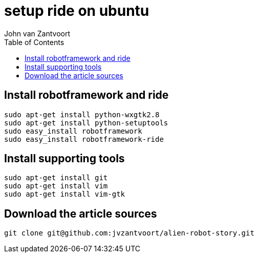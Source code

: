 :Author: John van Zantvoort
:Date:   Sat, 06 Jun 2015 02:43:11 +0200
:toc:
:Revision: 0.1

= setup ride on ubuntu

== Install robotframework and ride

[source,sh]
----
sudo apt-get install python-wxgtk2.8
sudo apt-get install python-setuptools
sudo easy_install robotframework
sudo easy_install robotframework-ride
----

== Install supporting tools

[source,sh]
----
sudo apt-get install git
sudo apt-get install vim
sudo apt-get install vim-gtk
----

== Download the article sources

[source,sh]
----
git clone git@github.com:jvzantvoort/alien-robot-story.git
----

